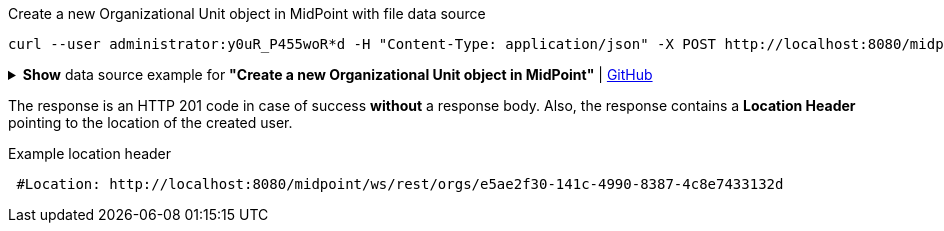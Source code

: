 :page-visibility: hidden

.Create a new Organizational Unit object in MidPoint with file data source
[source,bash]
----
curl --user administrator:y0uR_P455woR*d -H "Content-Type: application/json" -X POST http://localhost:8080/midpoint/ws/rest/orgs --data-binary @pathToMidpointGit\samples\rest\org-project.json -v
----

.*Show* data source example for *"Create a new Organizational Unit object in MidPoint"* | link:https://raw.githubusercontent.com/Evolveum/midpoint-samples/master/samples/rest/org-project.json[GitHub]
[%collapsible]
====
[source, json]
----
{
  "org": {
    "name": "P0000",
    "displayName": "Projects"
  }
}
----
====

The response is an HTTP 201 code in case of success *without* a response body.
Also, the response contains a *Location Header* pointing to the location of the created
user.

.Example location header
[source, bash]
----
 #Location: http://localhost:8080/midpoint/ws/rest/orgs/e5ae2f30-141c-4990-8387-4c8e7433132d
----
